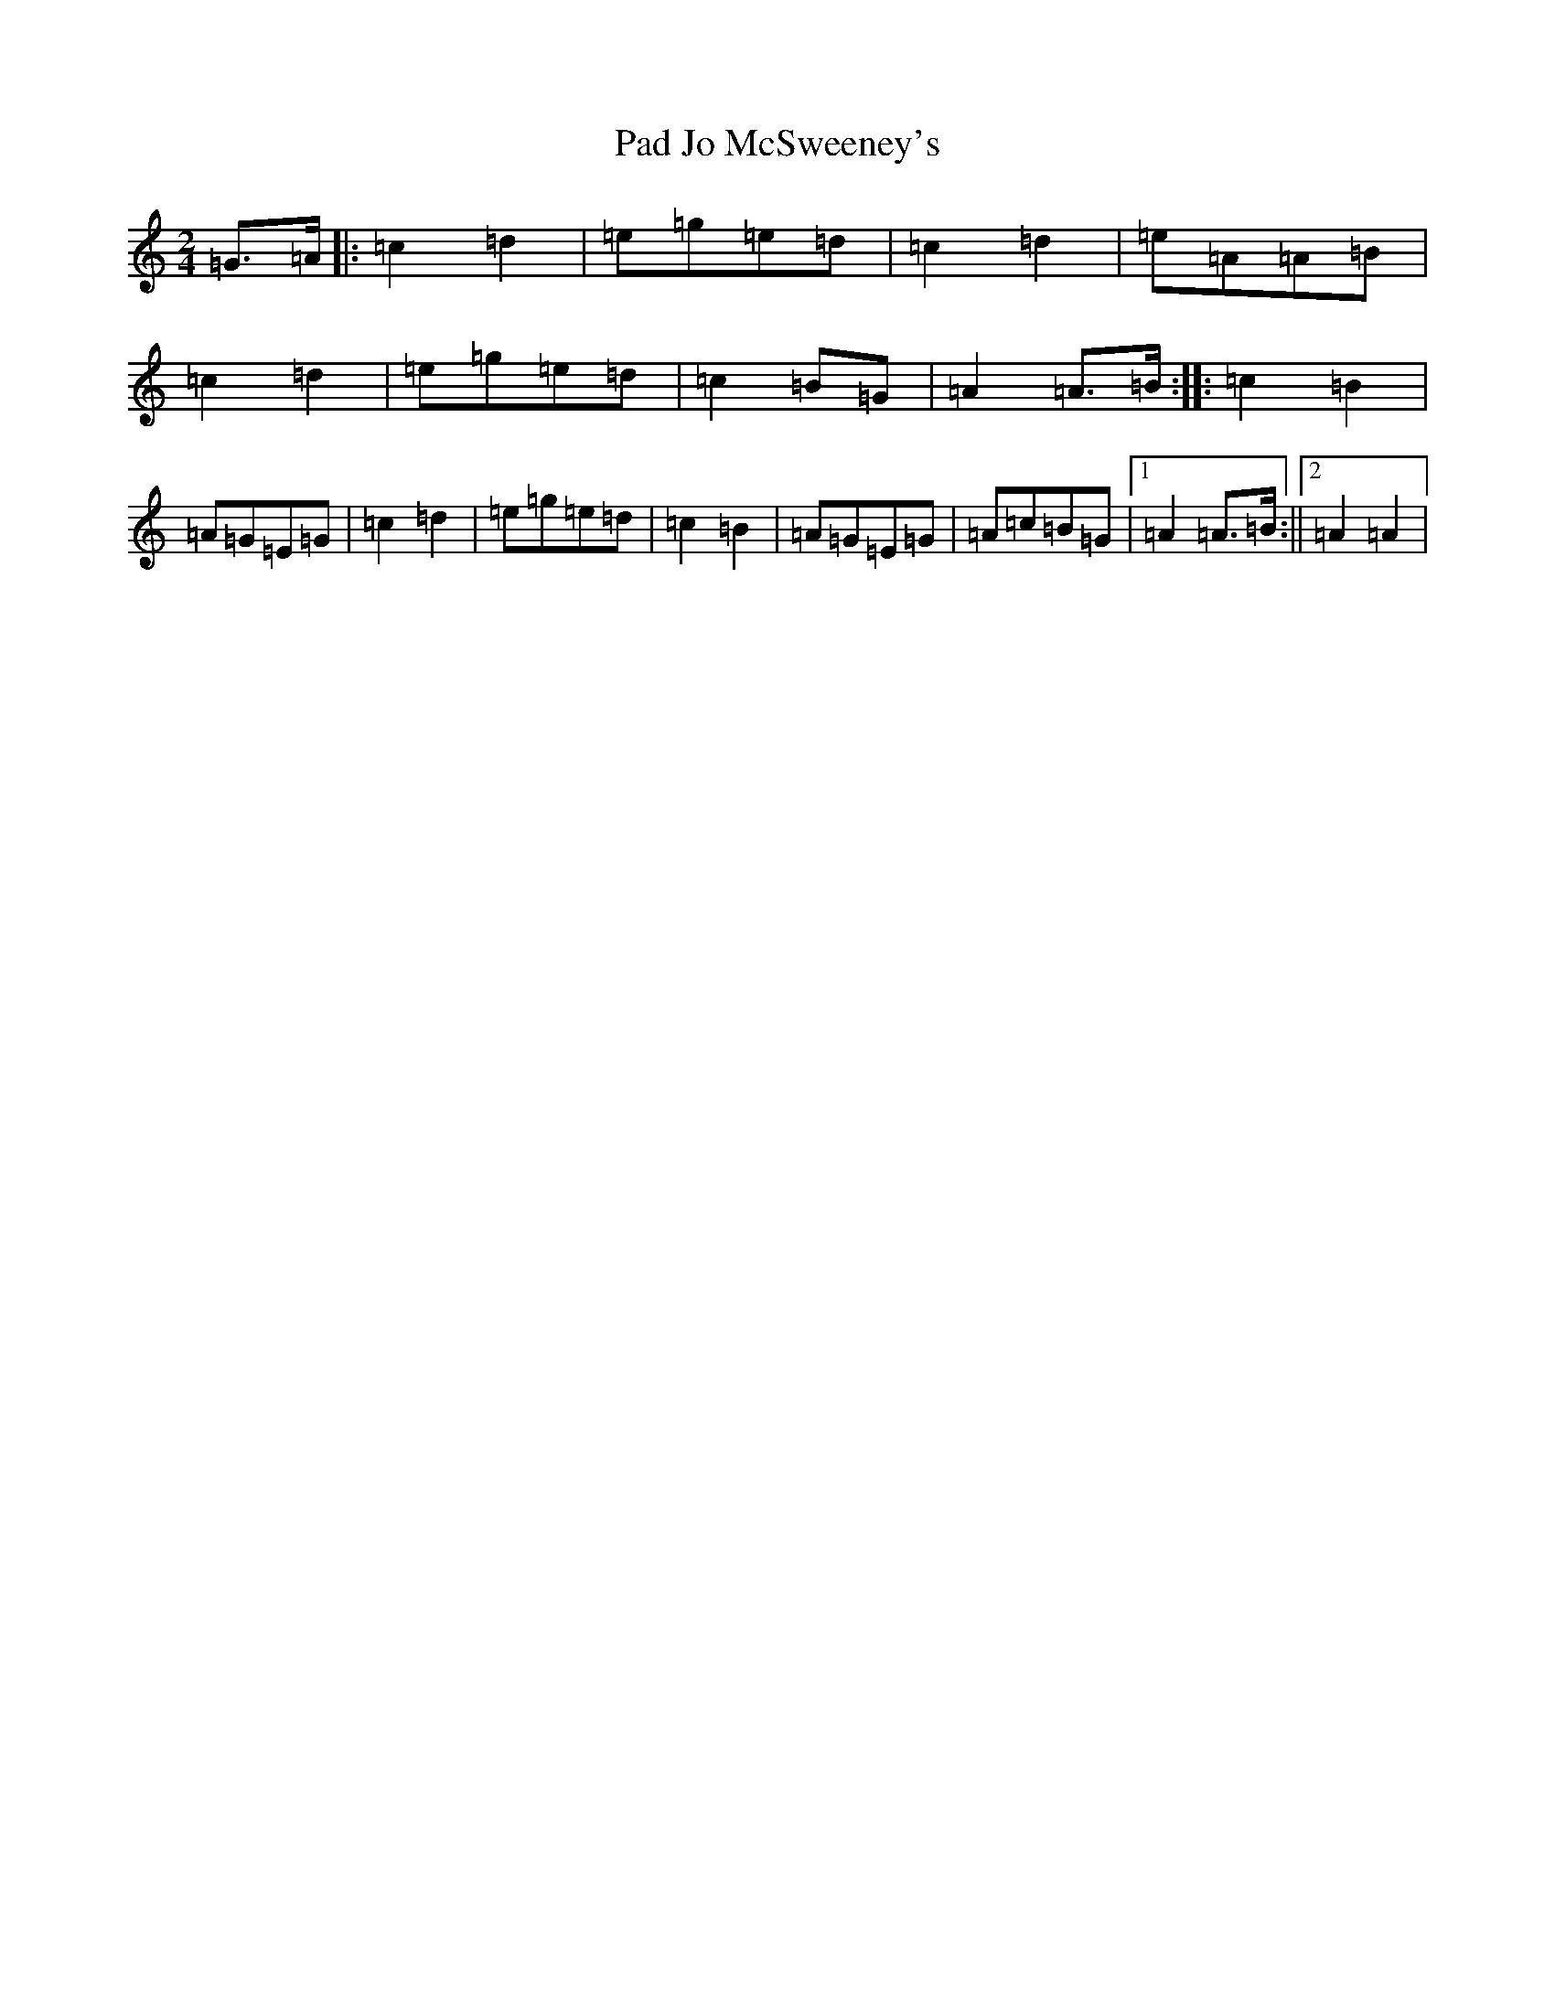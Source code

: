 X: 16321
T: Pad Jo McSweeney's
S: https://thesession.org/tunes/10535#setting10535
Z: D Major
R: polka
M:2/4
L:1/8
K: C Major
=G>=A|:=c2=d2|=e=g=e=d|=c2=d2|=e=A=A=B|=c2=d2|=e=g=e=d|=c2=B=G|=A2=A>=B:||:=c2=B2|=A=G=E=G|=c2=d2|=e=g=e=d|=c2=B2|=A=G=E=G|=A=c=B=G|1=A2=A>=B:||2=A2=A2|